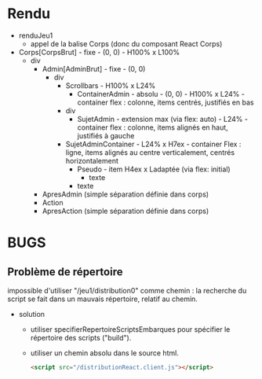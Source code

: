 * Rendu

- renduJeu1
  - appel de la balise Corps (donc du composant React Corps)

- Corps[CorpsBrut] - fixe - (0, 0) - H100% x L100%
  - div
    - Admin[AdminBrut] - fixe - (0, 0)
      - div
        - Scrollbars - H100% x L24%
          - ContainerAdmin - absolu - (0, 0) - H100% x L24% - container
            flex : colonne, items centrés, justifiés en bas
	    - div
	      - SujetAdmin - extension max (via flex: auto) - L24% -
                container flex : colonne, items alignés en haut, justifiés
                à gauche
		- SujetAdminContainer - L24% x H7ex - container Flex :
                  ligne, items alignés au centre verticalement, centrés
                  horizontalement
                  - Pseudo - item H4ex x Ladaptée (via flex: initial)
                    - texte
	      - texte 
    - ApresAdmin (simple séparation définie dans corps)
    - Action
    - ApresAction  (simple séparation définie dans corps) 

* BUGS

** Problème de répertoire

impossible d'utiliser "/jeu1/distribution0" comme chemin : la recherche
du script se fait dans un mauvais répertoire, relatif au chemin.

- solution
  - utiliser specifierRepertoireScriptsEmbarques pour spécifier le
    répertoire des scripts ("build").
  - utiliser un chemin absolu dans le source html.
    #+BEGIN_SRC html
    <script src="/distributionReact.client.js"></script>
    #+END_SRC



